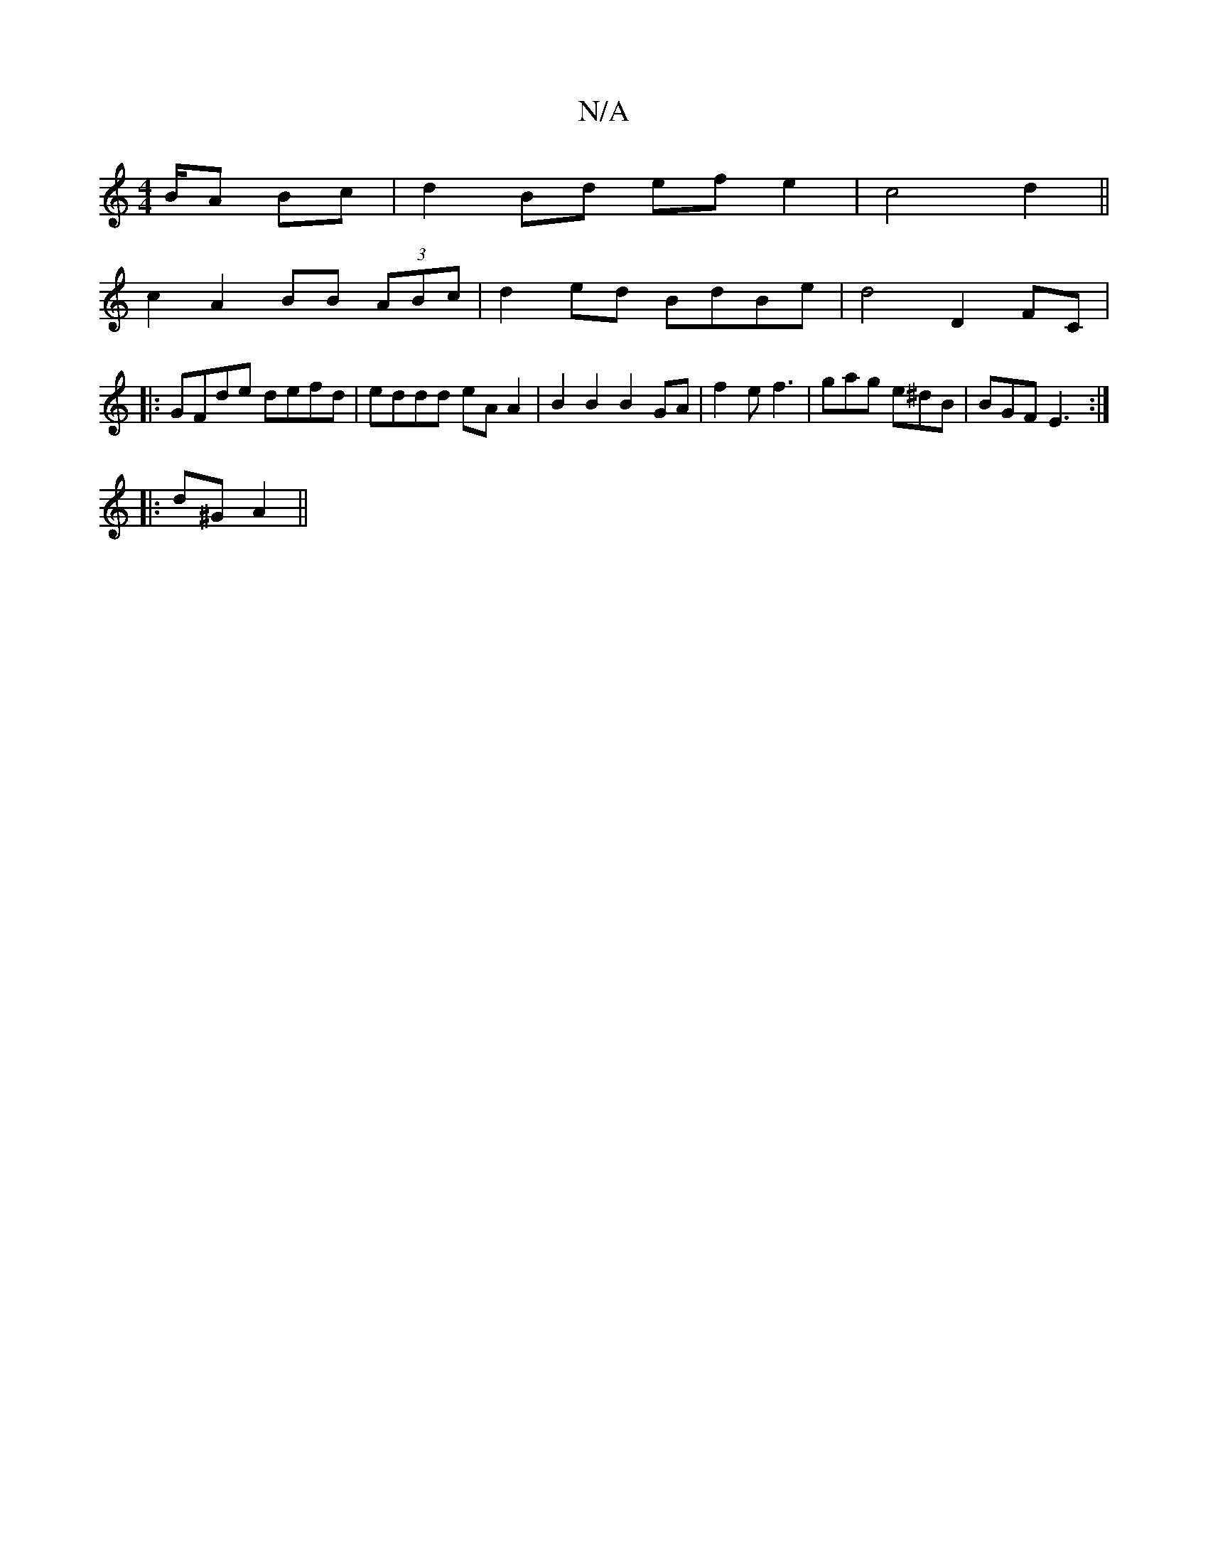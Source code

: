 X:1
T:N/A
M:4/4
R:N/A
K:Cmajor
/B/A Bc | d2 Bd ef e2 | c4 d2 ||
c2 A2 BB (3ABc|d2ed BdBe|d4 D2 FC|
|:GFde defd|eddd eA A2 | B2 B2 B2GA | f2 e f3 | gag e^dB | BGF E3 :|
|:d^G A2 ||

V:1 "G=E Dum" Bdef g2fb | "d"a4 e2|d4||

|:e | ecd